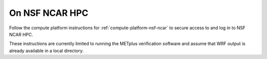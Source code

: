 .. _matthew-nsf-ncar:
  
On NSF NCAR HPC 
^^^^^^^^^^^^^^^
  
Follow the compute platform instructions for :ref:`compute-platform-nsf-ncar`
to secure access to and log in to NSF NCAR HPC.

These instructions are currently limited to running the METplus verification
software and assume that WRF output is already available in a local directory.

.. dropdown:: Instructions
  
  .. dropdown:: Load Required Modules

    NCAR HPC systems use environment modules to manage software. Load the Apptainer module which provides the containerization software needed to run METplus::

        module load apptainer

  .. dropdown:: Define Environment Variables

    We will be using environment variables throughout this exercise to ensure consistent file paths and resource names. Copy and paste the definitions below into your shell before proceeding::

        IWRF_WORK_DIR=${SCRATCH}/iwrf_work
        LOCAL_OUTPUT_DIR=${IWRF_WORK_DIR}/metplus_out
        export APPTAINER_TMPDIR=${TMPDIR}

    Any time you open a new shell session on the HPC system, you will need to reload the apptainer module, switch shells, if needed, and redefine these variables before executing the commands that follow.

  .. dropdown:: Create Working Directories

    The METplus verification process requires specific directory structures to organize input data, configuration files, and output results. Create the main working directory in your scratch space::

        mkdir -p ${IWRF_WORK_DIR}

    Create a directory to store the METplus verification output::

        mkdir -p ${LOCAL_OUTPUT_DIR}

    Create a directory for temporary Apptainer files. The $TMPDIR variable is automatically set on NCAR HPC systems to an appropriate temporary storage location::

        mkdir -p ${APPTAINER_TMPDIR}
  
  .. dropdown:: Download Configuration Files
  
    METplus requires configuration files to direct its verification behavior. These are available in the I-WRF GitHub repository. Clone the repository to access the Hurricane Matthew use case configuration::

        git clone https://github.com/NCAR/i-wrf ${IWRF_WORK_DIR}/i-wrf

    This creates a local copy of all I-WRF configuration files, including the METplus settings needed for the Hurricane Matthew verification workflow.
  
  .. dropdown:: Get the METplus and Data Container Images

    Change to the working directory and pull the METplus software image and
    observation data from the container registry to your HPC system's storage.
    This will create a files ending in :code:`.sif` in the current directory::

       apptainer pull ${IWRF_WORK_DIR}/iwrf-metplus.sif docker://ncar/iwrf-metplus:latest
       apptainer pull ${IWRF_WORK_DIR}/data-matthew-input-obs.sif oras://registry-1.docker.io/ncar/iwrf-data:matthew-input-obs.apptainer

    .. note::

      If an error is displayed when attempting to pull the METplus image,
      creating a DockerHub account and authenticating through apptainer may be
      necessary::

          apptainer remote login --username {USERNAME} docker://docker.io

      where **{USERNAME}** is your DockerHub username.

  .. dropdown:: Configure Container Data Bindings

    Set environment variable to bind directories to the containers
    (note: this can also be accomplished by passing the value on the command line
    using the --bind argument)

    * Input data directories for WRF, raob, and metar input data

      * WRF:

        * Local: /glade/derecho/scratch/jaredlee/nsf_i-wrf/matthew
        * Container: /data/input/wrf

      * RAOB:

        * Local: From data-matthew-input-obs.sif
        * Container: /data/input/obs/raob

      * METAR:

        * Local: From data-matthew-input-obs.sif
        * Container: /data/input/obs/metar

      * Config directory containing METplus use case configuration file

        * Local: ${IWRF_WORK_DIR}/i-wrf/use_cases/Hurricane_Matthew/METplus
        * Container: /config

      * Plot script directory containing WRF plotting scripts

        * Local: ${IWRF_WORK_DIR}/i-wrf/use_cases/Hurricane_Matthew/Visualization
        * Container: /plot_scripts

      * Output directory to write output

        * Local: ${IWRF_WORK_DIR}/metplus_out

      * Container: /data/output

    * Apptainer temp directory

      * Local: ${APPTAINER_TMPDIR}
      * Container: ${APPTAINER_TMPDIR}

   ::

       LOCAL_METPLUS_CONFIG_DIR=${IWRF_WORK_DIR}/i-wrf/use_cases/Hurricane_Matthew/METplus
       LOCAL_PLOT_SCRIPT_DIR=${IWRF_WORK_DIR}/i-wrf/use_cases/Hurricane_Matthew/Visualization
       LOCAL_FCST_INPUT_DIR=/glade/derecho/scratch/jaredlee/nsf_i-wrf/matthew

       export APPTAINER_BIND="${IWRF_WORK_DIR}/data-matthew-input-obs.sif:/data/input/obs:image-src=/,${LOCAL_METPLUS_CONFIG_DIR}:/config,${LOCAL_FCST_INPUT_DIR}:/data/input/wrf,${LOCAL_OUTPUT_DIR}:/data/output,${LOCAL_PLOT_SCRIPT_DIR}:/plot_scripts,${APPTAINER_TMPDIR}:${APPTAINER_TMPDIR}"

  .. dropdown:: Run METplus

    Execute the run_metplus.py command inside the container to run the use case::

        apptainer exec ${IWRF_WORK_DIR}/iwrf-metplus.sif /metplus/METplus/ush/run_metplus.py /config/PointStat_matthew.conf

    Check that the output data was created locally::

        ls -1  ${IWRF_WORK_DIR}/metplus_out/point_stat
